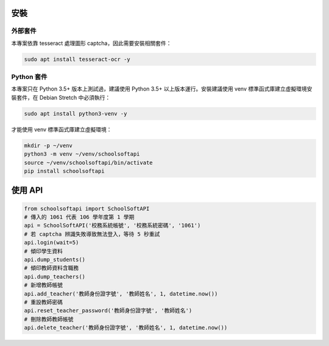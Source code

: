 安裝
====

外部套件
------------

本專案依靠 tesseract 處理圖形 captcha，因此需要安裝相關套件：

.. code:: bash
    
    sudo apt install tesseract-ocr -y

Python 套件
-----------

本專案只在 Python 3.5+ 版本上測試過，建議使用 Python 3.5+ 以上版本運行。安裝建議使用 venv 標準函式庫建立虛擬環境安裝套件，在 Debian Stretch 中必須執行：

.. code:: bash
    
    sudo apt install python3-venv -y

才能使用 venv 標準函式庫建立虛擬環境：

.. code:: bash
    
    mkdir -p ~/venv
    python3 -m venv ~/venv/schoolsoftapi
    source ~/venv/schoolsoftapi/bin/activate
    pip install schoolsoftapi

使用 API
========

.. code:: python
    
    from schoolsoftapi import SchoolSoftAPI
    # 傳入的 1061 代表 106 學年度第 1 學期
    api = SchoolSoftAPI('校務系統帳號', '校務系統密碼', '1061')
    # 若 captcha 辨識失敗導致無法登入，等待 5 秒重試
    api.login(wait=5)
    # 傾印學生資料
    api.dump_students()
    # 傾印教師資料含職務
    api.dump_teachers()
    # 新增教師帳號
    api.add_teacher('教師身份證字號', '教師姓名', 1, datetime.now())
    # 重設教師密碼
    api.reset_teacher_password('教師身份證字號', '教師姓名')
    # 刪除教師教師帳號
    api.delete_teacher('教師身份證字號', '教師姓名', 1, datetime.now())

